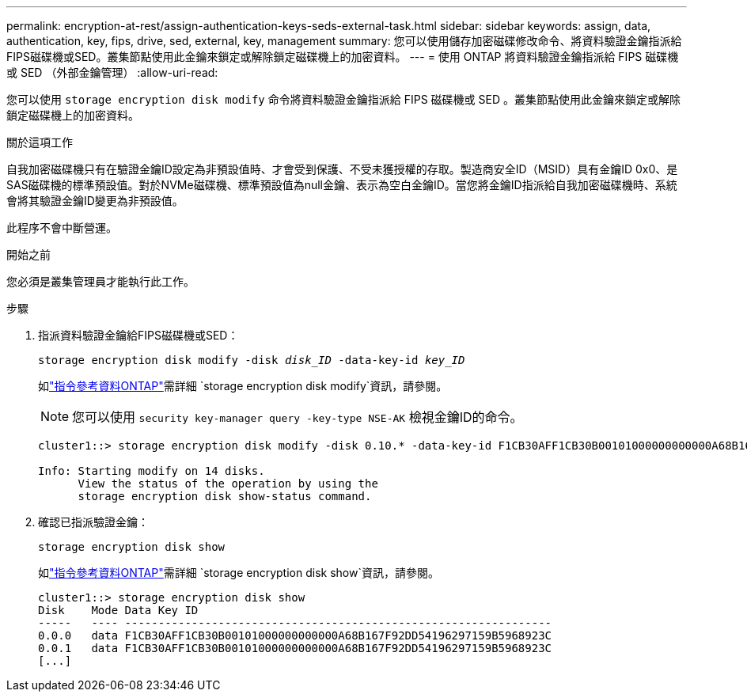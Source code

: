 ---
permalink: encryption-at-rest/assign-authentication-keys-seds-external-task.html 
sidebar: sidebar 
keywords: assign, data, authentication, key, fips, drive, sed, external, key, management 
summary: 您可以使用儲存加密磁碟修改命令、將資料驗證金鑰指派給FIPS磁碟機或SED。叢集節點使用此金鑰來鎖定或解除鎖定磁碟機上的加密資料。 
---
= 使用 ONTAP 將資料驗證金鑰指派給 FIPS 磁碟機或 SED （外部金鑰管理）
:allow-uri-read: 


[role="lead"]
您可以使用 `storage encryption disk modify` 命令將資料驗證金鑰指派給 FIPS 磁碟機或 SED 。叢集節點使用此金鑰來鎖定或解除鎖定磁碟機上的加密資料。

.關於這項工作
自我加密磁碟機只有在驗證金鑰ID設定為非預設值時、才會受到保護、不受未獲授權的存取。製造商安全ID（MSID）具有金鑰ID 0x0、是SAS磁碟機的標準預設值。對於NVMe磁碟機、標準預設值為null金鑰、表示為空白金鑰ID。當您將金鑰ID指派給自我加密磁碟機時、系統會將其驗證金鑰ID變更為非預設值。

此程序不會中斷營運。

.開始之前
您必須是叢集管理員才能執行此工作。

.步驟
. 指派資料驗證金鑰給FIPS磁碟機或SED：
+
`storage encryption disk modify -disk _disk_ID_ -data-key-id _key_ID_`

+
如link:https://docs.netapp.com/us-en/ontap-cli/storage-encryption-disk-modify.html["指令參考資料ONTAP"^]需詳細 `storage encryption disk modify`資訊，請參閱。

+
[NOTE]
====
您可以使用 `security key-manager query -key-type NSE-AK` 檢視金鑰ID的命令。

====
+
[listing]
----
cluster1::> storage encryption disk modify -disk 0.10.* -data-key-id F1CB30AFF1CB30B00101000000000000A68B167F92DD54196297159B5968923C

Info: Starting modify on 14 disks.
      View the status of the operation by using the
      storage encryption disk show-status command.
----
. 確認已指派驗證金鑰：
+
`storage encryption disk show`

+
如link:https://docs.netapp.com/us-en/ontap-cli/storage-encryption-disk-show.html["指令參考資料ONTAP"^]需詳細 `storage encryption disk show`資訊，請參閱。

+
[listing]
----
cluster1::> storage encryption disk show
Disk    Mode Data Key ID
-----   ---- ----------------------------------------------------------------
0.0.0   data F1CB30AFF1CB30B00101000000000000A68B167F92DD54196297159B5968923C
0.0.1   data F1CB30AFF1CB30B00101000000000000A68B167F92DD54196297159B5968923C
[...]
----


